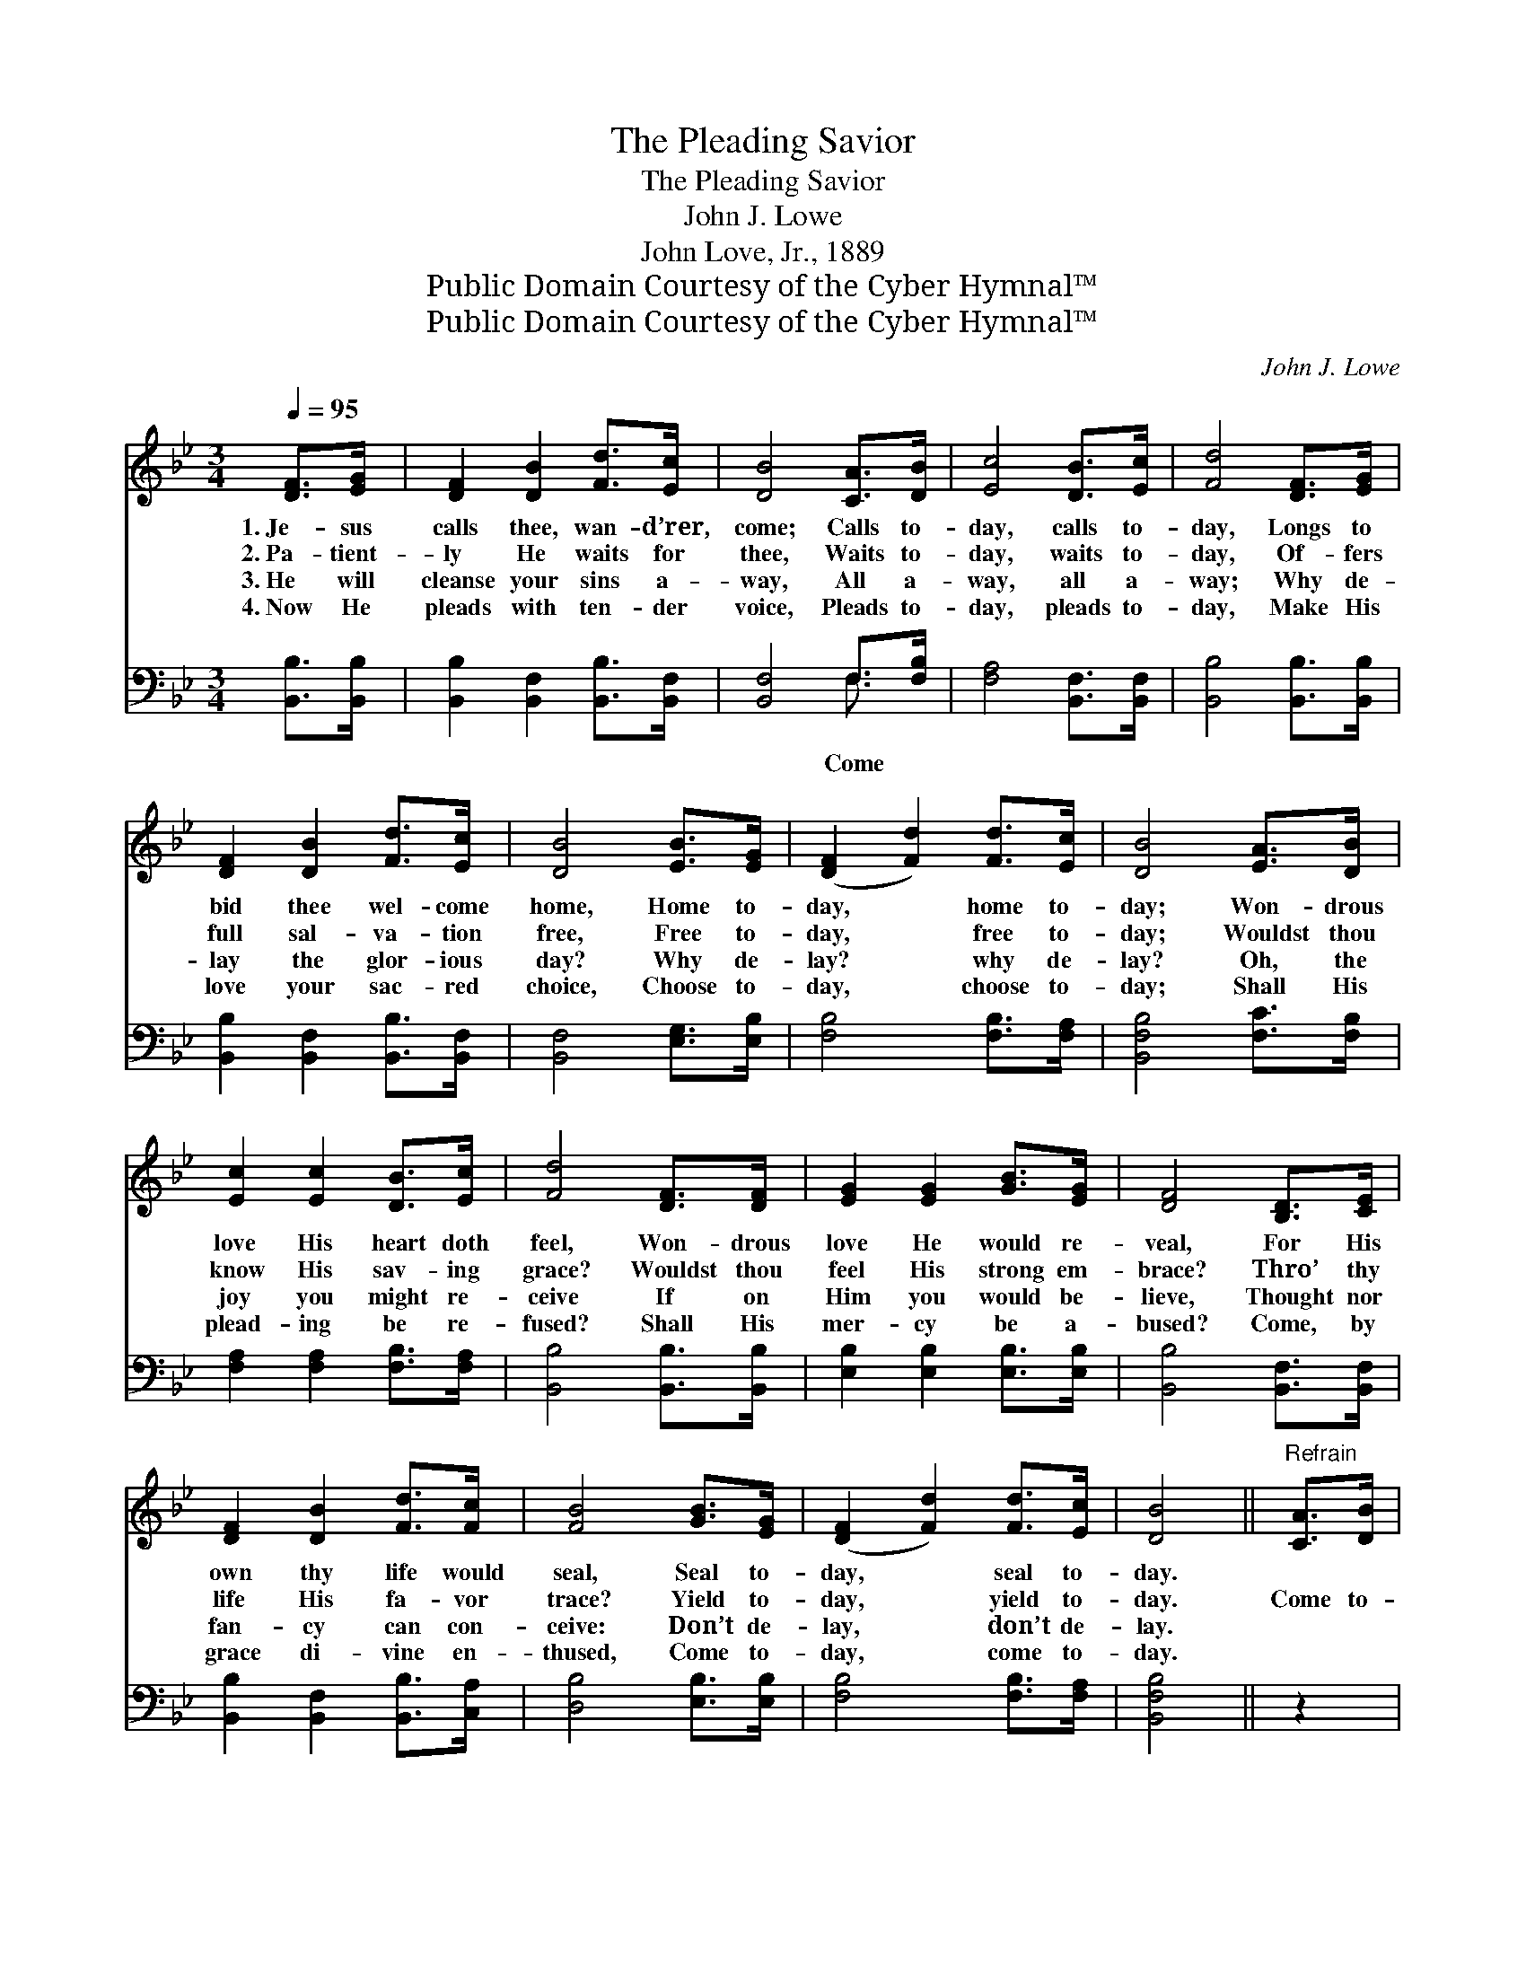 X:1
T:The Pleading Savior
T:The Pleading Savior
T:John J. Lowe
T:John Love, Jr., 1889
T:Public Domain Courtesy of the Cyber Hymnal™
T:Public Domain Courtesy of the Cyber Hymnal™
C:John J. Lowe
Z:Public Domain
Z:Courtesy of the Cyber Hymnal™
%%score 1 ( 2 3 )
L:1/8
Q:1/4=95
M:3/4
K:Bb
V:1 treble 
V:2 bass 
V:3 bass 
V:1
 [DF]>[EG] | [DF]2 [DB]2 [Fd]>[Ec] | [DB]4 [CA]>[DB] | [Ec]4 [DB]>[Ec] | [Fd]4 [DF]>[EG] | %5
w: 1.~Je- sus|calls thee, wan- d’rer,|come; Calls to-|day, calls to-|day, Longs to|
w: 2.~Pa- tient-|ly He waits for|thee, Waits to-|day, waits to-|day, Of- fers|
w: 3.~He will|cleanse your sins a-|way, All a-|way, all a-|way; Why de-|
w: 4.~Now He|pleads with ten- der|voice, Pleads to-|day, pleads to-|day, Make His|
 [DF]2 [DB]2 [Fd]>[Ec] | [DB]4 [EB]>[EG] | ([DF]2 [Fd]2) [Fd]>[Ec] | [DB]4 [EA]>[DB] | %9
w: bid thee wel- come|home, Home to-|day, * home to-|day; Won- drous|
w: full sal- va- tion|free, Free to-|day, * free to-|day; Wouldst thou|
w: lay the glor- ious|day? Why de-|lay? * why de-|lay? Oh, the|
w: love your sac- red|choice, Choose to-|day, * choose to-|day; Shall His|
 [Ec]2 [Ec]2 [DB]>[Ec] | [Fd]4 [DF]>[DF] | [EG]2 [EG]2 [GB]>[EG] | [DF]4 [B,D]>[CE] | %13
w: love His heart doth|feel, Won- drous|love He would re-|veal, For His|
w: know His sav- ing|grace? Wouldst thou|feel His strong em-|brace? Thro’ thy|
w: joy you might re-|ceive If on|Him you would be-|lieve, Thought nor|
w: plead- ing be re-|fused? Shall His|mer- cy be a-|bused? Come, by|
 [DF]2 [DB]2 [Fd]>[Fc] | [FB]4 [GB]>[EG] | ([DF]2 [Fd]2) [Fd]>[Ec] | [DB]4 ||"^Refrain" [CA]>[DB] | %18
w: own thy life would|seal, Seal to-|day, * seal to-|day.||
w: life His fa- vor|trace? Yield to-|day, * yield to-|day.|Come to-|
w: fan- cy can con-|ceive: Don’t de-|lay, * don’t de-|lay.||
w: grace di- vine en-|thused, Come to-|day, * come to-|day.||
 [Ec]4 | [DB]>[Ec] [Fd]4 | [DF]>[DF] [EG]3 [GB] | [FA][EG] [DF]4 | [B,D]>[CE] [DF]2 [DB]2 | %23
w: |||||
w: day,|come to- day,|Hear the bless- èd|Sav- ior say:|“I will cleanse thy|
w: |||||
w: |||||
 [Fd]>[Fc] [FB]4 | [GB]>[EG] ([DF]2 [Fd]2) | [Fd]>[Ec] [DB]4 |] %26
w: |||
w: sins a- way;|Why de- lay? *|why de- lay?”|
w: |||
w: |||
V:2
 [B,,B,]>[B,,B,] | [B,,B,]2 [B,,F,]2 [B,,B,]>[B,,F,] | [B,,F,]4 F,>[F,B,] | %3
w: ||* Come *|
 [F,A,]4 [B,,F,]>[B,,F,] | [B,,B,]4 [B,,B,]>[B,,B,] | [B,,B,]2 [B,,F,]2 [B,,B,]>[B,,F,] | %6
w: |||
 [B,,F,]4 [E,G,]>[E,B,] | [F,B,]4 [F,B,]>[F,A,] | [B,,F,B,]4 [F,C]>[F,B,] | %9
w: |||
 [F,A,]2 [F,A,]2 [F,B,]>[F,A,] | [B,,B,]4 [B,,B,]>[B,,B,] | [E,B,]2 [E,B,]2 [E,B,]>[E,B,] | %12
w: |||
 [B,,B,]4 [B,,F,]>[B,,F,] | [B,,B,]2 [B,,F,]2 [B,,B,]>[C,A,] | [D,B,]4 [E,B,]>[E,B,] | %15
w: |||
 [F,B,]4 [F,B,]>[F,A,] | [B,,F,B,]4 || z2 | [F,A,]>[F,A,] [F,A,]2 | z2 [B,,B,]>[B,,B,] [B,,B,]2 | %20
w: |||to- day, come|to- day, Hear|
 z2 [E,B,]>[E,B,] [E,B,][E,B,] | [E,B,][E,B,] [B,,B,]4 | [B,,F,]>[B,,F,] [B,,B,]2 [B,,F,]2 | %23
w: the bless- éd *|||
 [B,,B,]>[C,A,] [D,B,]4 | [E,B,]>[E,B,] [F,B,]4 | [F,B,]>[F,A,] [B,,F,B,]4 |] %26
w: |||
V:3
 x2 | x6 | x4 F,3/2 x/ | x6 | x6 | x6 | x6 | x6 | x6 | x6 | x6 | x6 | x6 | x6 | x6 | x6 | x4 || %17
 x2 | x4 | x6 | x6 | x6 | x6 | x6 | x6 | x6 |] %26

